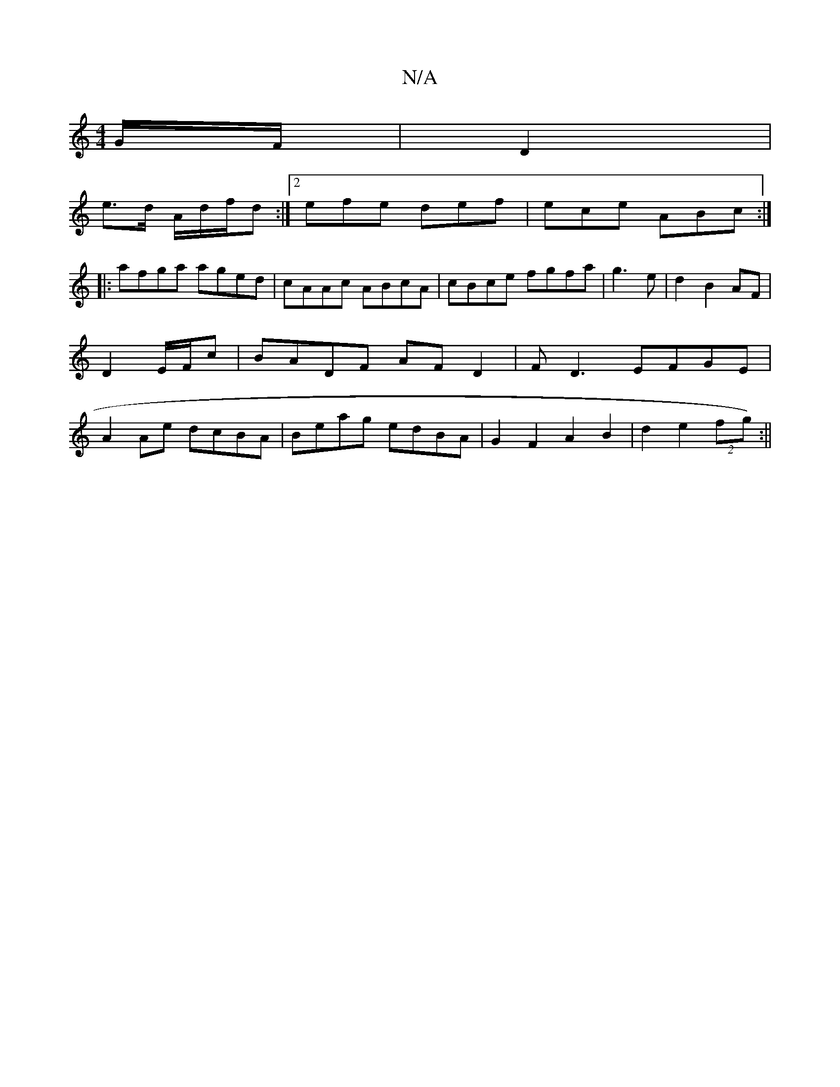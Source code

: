 X:1
T:N/A
M:4/4
R:N/A
K:Cmajor
G/F/ | D2 |
e>d A/d/f/d :|2 efe def|ece ABc:|
|:afga aged|cAAc ABcA|cBce fgfa|g3e | d2 B2 AF|D2 E/F/c|BADF AFD2|FD3 EFGE|A2 Ae dcBA|Beag edBA|G2F2 A2B2|d2e2 (2fg) :||

|: F/G/ |A3 B =G2|AB Bd|1 B2 B2 